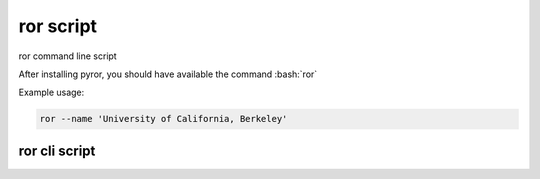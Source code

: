 .. ror-script:

.. role:: bash(code)
   :language: bash

==========
ror script
==========

ror command line script

After installing pyror, you should have available the command :bash:`ror`

Example usage:

.. code-block:: python

    ror --name 'University of California, Berkeley'

ror cli script
==============

.. click:: pyror.scripts.rorid:ror
   :prog: ror
   :nested: full
